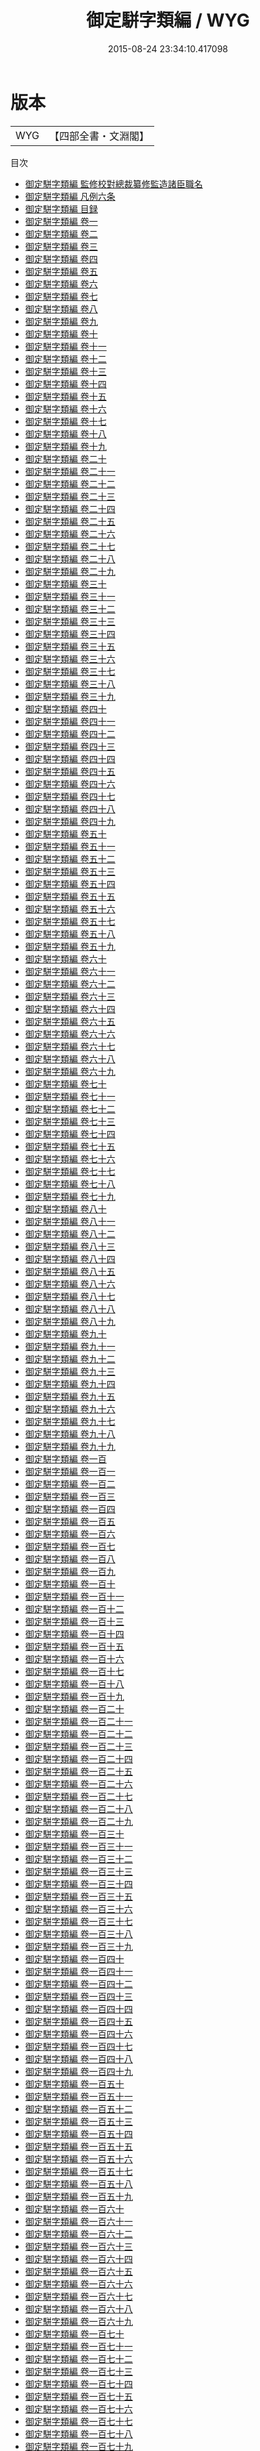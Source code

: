 #+TITLE: 御定駢字類編 / WYG
#+DATE: 2015-08-24 23:34:10.417098
* 版本
 |       WYG|【四部全書・文淵閣】|
目次
 - [[file:KR3k0056_000.txt::000-1a][御定駢字類編 監修校對總裁纂修監造諸臣職名]]
 - [[file:KR3k0056_000.txt::000-5a][御定駢字類編 凡例六条]]
 - [[file:KR3k0056_000.txt::000-7a][御定駢字類編 目録]]
 - [[file:KR3k0056_001.txt::001-1a][御定駢字類編 卷一]]
 - [[file:KR3k0056_002.txt::002-1a][御定駢字類編 卷二]]
 - [[file:KR3k0056_003.txt::003-1a][御定駢字類編 卷三]]
 - [[file:KR3k0056_004.txt::004-1a][御定駢字類編 卷四]]
 - [[file:KR3k0056_005.txt::005-1a][御定駢字類編 卷五]]
 - [[file:KR3k0056_006.txt::006-1a][御定駢字類編 卷六]]
 - [[file:KR3k0056_007.txt::007-1a][御定駢字類編 卷七]]
 - [[file:KR3k0056_008.txt::008-1a][御定駢字類編 卷八]]
 - [[file:KR3k0056_009.txt::009-1a][御定駢字類編 卷九]]
 - [[file:KR3k0056_010.txt::010-1a][御定駢字類編 卷十]]
 - [[file:KR3k0056_011.txt::011-1a][御定駢字類編 卷十一]]
 - [[file:KR3k0056_012.txt::012-1a][御定駢字類編 卷十二]]
 - [[file:KR3k0056_013.txt::013-1a][御定駢字類編 卷十三]]
 - [[file:KR3k0056_014.txt::014-1a][御定駢字類編 卷十四]]
 - [[file:KR3k0056_015.txt::015-1a][御定駢字類編 卷十五]]
 - [[file:KR3k0056_016.txt::016-1a][御定駢字類編 卷十六]]
 - [[file:KR3k0056_017.txt::017-1a][御定駢字類編 卷十七]]
 - [[file:KR3k0056_018.txt::018-1a][御定駢字類編 卷十八]]
 - [[file:KR3k0056_019.txt::019-1a][御定駢字類編 卷十九]]
 - [[file:KR3k0056_020.txt::020-1a][御定駢字類編 卷二十]]
 - [[file:KR3k0056_021.txt::021-1a][御定駢字類編 卷二十一]]
 - [[file:KR3k0056_022.txt::022-1a][御定駢字類編 卷二十二]]
 - [[file:KR3k0056_023.txt::023-1a][御定駢字類編 卷二十三]]
 - [[file:KR3k0056_024.txt::024-1a][御定駢字類編 卷二十四]]
 - [[file:KR3k0056_025.txt::025-1a][御定駢字類編 卷二十五]]
 - [[file:KR3k0056_026.txt::026-1a][御定駢字類編 卷二十六]]
 - [[file:KR3k0056_027.txt::027-1a][御定駢字類編 卷二十七]]
 - [[file:KR3k0056_028.txt::028-1a][御定駢字類編 卷二十八]]
 - [[file:KR3k0056_029.txt::029-1a][御定駢字類編 卷二十九]]
 - [[file:KR3k0056_030.txt::030-1a][御定駢字類編 卷三十]]
 - [[file:KR3k0056_031.txt::031-1a][御定駢字類編 卷三十一]]
 - [[file:KR3k0056_032.txt::032-1a][御定駢字類編 卷三十二]]
 - [[file:KR3k0056_033.txt::033-1a][御定駢字類編 卷三十三]]
 - [[file:KR3k0056_034.txt::034-1a][御定駢字類編 卷三十四]]
 - [[file:KR3k0056_035.txt::035-1a][御定駢字類編 卷三十五]]
 - [[file:KR3k0056_036.txt::036-1a][御定駢字類編 卷三十六]]
 - [[file:KR3k0056_037.txt::037-1a][御定駢字類編 卷三十七]]
 - [[file:KR3k0056_038.txt::038-1a][御定駢字類編 卷三十八]]
 - [[file:KR3k0056_039.txt::039-1a][御定駢字類編 卷三十九]]
 - [[file:KR3k0056_040.txt::040-1a][御定駢字類編 卷四十]]
 - [[file:KR3k0056_041.txt::041-1a][御定駢字類編 卷四十一]]
 - [[file:KR3k0056_042.txt::042-1a][御定駢字類編 卷四十二]]
 - [[file:KR3k0056_043.txt::043-1a][御定駢字類編 卷四十三]]
 - [[file:KR3k0056_044.txt::044-1a][御定駢字類編 卷四十四]]
 - [[file:KR3k0056_045.txt::045-1a][御定駢字類編 卷四十五]]
 - [[file:KR3k0056_046.txt::046-1a][御定駢字類編 卷四十六]]
 - [[file:KR3k0056_047.txt::047-1a][御定駢字類編 卷四十七]]
 - [[file:KR3k0056_048.txt::048-1a][御定駢字類編 卷四十八]]
 - [[file:KR3k0056_049.txt::049-1a][御定駢字類編 卷四十九]]
 - [[file:KR3k0056_050.txt::050-1a][御定駢字類編 卷五十]]
 - [[file:KR3k0056_051.txt::051-1a][御定駢字類編 卷五十一]]
 - [[file:KR3k0056_052.txt::052-1a][御定駢字類編 卷五十二]]
 - [[file:KR3k0056_053.txt::053-1a][御定駢字類編 卷五十三]]
 - [[file:KR3k0056_054.txt::054-1a][御定駢字類編 卷五十四]]
 - [[file:KR3k0056_055.txt::055-1a][御定駢字類編 卷五十五]]
 - [[file:KR3k0056_056.txt::056-1a][御定駢字類編 卷五十六]]
 - [[file:KR3k0056_057.txt::057-1a][御定駢字類編 卷五十七]]
 - [[file:KR3k0056_058.txt::058-1a][御定駢字類編 卷五十八]]
 - [[file:KR3k0056_059.txt::059-1a][御定駢字類編 卷五十九]]
 - [[file:KR3k0056_060.txt::060-1a][御定駢字類編 卷六十]]
 - [[file:KR3k0056_061.txt::061-1a][御定駢字類編 卷六十一]]
 - [[file:KR3k0056_062.txt::062-1a][御定駢字類編 卷六十二]]
 - [[file:KR3k0056_063.txt::063-1a][御定駢字類編 卷六十三]]
 - [[file:KR3k0056_064.txt::064-1a][御定駢字類編 卷六十四]]
 - [[file:KR3k0056_065.txt::065-1a][御定駢字類編 卷六十五]]
 - [[file:KR3k0056_066.txt::066-1a][御定駢字類編 卷六十六]]
 - [[file:KR3k0056_067.txt::067-1a][御定駢字類編 卷六十七]]
 - [[file:KR3k0056_068.txt::068-1a][御定駢字類編 卷六十八]]
 - [[file:KR3k0056_069.txt::069-1a][御定駢字類編 卷六十九]]
 - [[file:KR3k0056_070.txt::070-1a][御定駢字類編 卷七十]]
 - [[file:KR3k0056_071.txt::071-1a][御定駢字類編 卷七十一]]
 - [[file:KR3k0056_072.txt::072-1a][御定駢字類編 卷七十二]]
 - [[file:KR3k0056_073.txt::073-1a][御定駢字類編 卷七十三]]
 - [[file:KR3k0056_074.txt::074-1a][御定駢字類編 卷七十四]]
 - [[file:KR3k0056_075.txt::075-1a][御定駢字類編 卷七十五]]
 - [[file:KR3k0056_076.txt::076-1a][御定駢字類編 卷七十六]]
 - [[file:KR3k0056_077.txt::077-1a][御定駢字類編 卷七十七]]
 - [[file:KR3k0056_078.txt::078-1a][御定駢字類編 卷七十八]]
 - [[file:KR3k0056_079.txt::079-1a][御定駢字類編 卷七十九]]
 - [[file:KR3k0056_080.txt::080-1a][御定駢字類編 卷八十]]
 - [[file:KR3k0056_081.txt::081-1a][御定駢字類編 卷八十一]]
 - [[file:KR3k0056_082.txt::082-1a][御定駢字類編 卷八十二]]
 - [[file:KR3k0056_083.txt::083-1a][御定駢字類編 卷八十三]]
 - [[file:KR3k0056_084.txt::084-1a][御定駢字類編 卷八十四]]
 - [[file:KR3k0056_085.txt::085-1a][御定駢字類編 卷八十五]]
 - [[file:KR3k0056_086.txt::086-1a][御定駢字類編 卷八十六]]
 - [[file:KR3k0056_087.txt::087-1a][御定駢字類編 卷八十七]]
 - [[file:KR3k0056_088.txt::088-1a][御定駢字類編 卷八十八]]
 - [[file:KR3k0056_089.txt::089-1a][御定駢字類編 卷八十九]]
 - [[file:KR3k0056_090.txt::090-1a][御定駢字類編 卷九十]]
 - [[file:KR3k0056_091.txt::091-1a][御定駢字類編 卷九十一]]
 - [[file:KR3k0056_092.txt::092-1a][御定駢字類編 卷九十二]]
 - [[file:KR3k0056_093.txt::093-1a][御定駢字類編 卷九十三]]
 - [[file:KR3k0056_094.txt::094-1a][御定駢字類編 卷九十四]]
 - [[file:KR3k0056_095.txt::095-1a][御定駢字類編 卷九十五]]
 - [[file:KR3k0056_096.txt::096-1a][御定駢字類編 卷九十六]]
 - [[file:KR3k0056_097.txt::097-1a][御定駢字類編 卷九十七]]
 - [[file:KR3k0056_098.txt::098-1a][御定駢字類編 卷九十八]]
 - [[file:KR3k0056_099.txt::099-1a][御定駢字類編 卷九十九]]
 - [[file:KR3k0056_100.txt::100-1a][御定駢字類編 卷一百]]
 - [[file:KR3k0056_101.txt::101-1a][御定駢字類編 卷一百一]]
 - [[file:KR3k0056_102.txt::102-1a][御定駢字類編 卷一百二]]
 - [[file:KR3k0056_103.txt::103-1a][御定駢字類編 卷一百三]]
 - [[file:KR3k0056_104.txt::104-1a][御定駢字類編 卷一百四]]
 - [[file:KR3k0056_105.txt::105-1a][御定駢字類編 卷一百五]]
 - [[file:KR3k0056_106.txt::106-1a][御定駢字類編 卷一百六]]
 - [[file:KR3k0056_107.txt::107-1a][御定駢字類編 卷一百七]]
 - [[file:KR3k0056_108.txt::108-1a][御定駢字類編 卷一百八]]
 - [[file:KR3k0056_109.txt::109-1a][御定駢字類編 卷一百九]]
 - [[file:KR3k0056_110.txt::110-1a][御定駢字類編 卷一百十]]
 - [[file:KR3k0056_111.txt::111-1a][御定駢字類編 卷一百十一]]
 - [[file:KR3k0056_112.txt::112-1a][御定駢字類編 卷一百十二]]
 - [[file:KR3k0056_113.txt::113-1a][御定駢字類編 卷一百十三]]
 - [[file:KR3k0056_114.txt::114-1a][御定駢字類編 卷一百十四]]
 - [[file:KR3k0056_115.txt::115-1a][御定駢字類編 卷一百十五]]
 - [[file:KR3k0056_116.txt::116-1a][御定駢字類編 卷一百十六]]
 - [[file:KR3k0056_117.txt::117-1a][御定駢字類編 卷一百十七]]
 - [[file:KR3k0056_118.txt::118-1a][御定駢字類編 卷一百十八]]
 - [[file:KR3k0056_119.txt::119-1a][御定駢字類編 卷一百十九]]
 - [[file:KR3k0056_120.txt::120-1a][御定駢字類編 卷一百二十]]
 - [[file:KR3k0056_121.txt::121-1a][御定駢字類編 卷一百二十一]]
 - [[file:KR3k0056_122.txt::122-1a][御定駢字類編 卷一百二十二]]
 - [[file:KR3k0056_123.txt::123-1a][御定駢字類編 卷一百二十三]]
 - [[file:KR3k0056_124.txt::124-1a][御定駢字類編 卷一百二十四]]
 - [[file:KR3k0056_125.txt::125-1a][御定駢字類編 卷一百二十五]]
 - [[file:KR3k0056_126.txt::126-1a][御定駢字類編 卷一百二十六]]
 - [[file:KR3k0056_127.txt::127-1a][御定駢字類編 卷一百二十七]]
 - [[file:KR3k0056_128.txt::128-1a][御定駢字類編 卷一百二十八]]
 - [[file:KR3k0056_129.txt::129-1a][御定駢字類編 卷一百二十九]]
 - [[file:KR3k0056_130.txt::130-1a][御定駢字類編 卷一百三十]]
 - [[file:KR3k0056_131.txt::131-1a][御定駢字類編 卷一百三十一]]
 - [[file:KR3k0056_132.txt::132-1a][御定駢字類編 卷一百三十二]]
 - [[file:KR3k0056_133.txt::133-1a][御定駢字類編 卷一百三十三]]
 - [[file:KR3k0056_134.txt::134-1a][御定駢字類編 卷一百三十四]]
 - [[file:KR3k0056_135.txt::135-1a][御定駢字類編 卷一百三十五]]
 - [[file:KR3k0056_136.txt::136-1a][御定駢字類編 卷一百三十六]]
 - [[file:KR3k0056_137.txt::137-1a][御定駢字類編 卷一百三十七]]
 - [[file:KR3k0056_138.txt::138-1a][御定駢字類編 卷一百三十八]]
 - [[file:KR3k0056_139.txt::139-1a][御定駢字類編 卷一百三十九]]
 - [[file:KR3k0056_140.txt::140-1a][御定駢字類編 卷一百四十]]
 - [[file:KR3k0056_141.txt::141-1a][御定駢字類編 卷一百四十一]]
 - [[file:KR3k0056_142.txt::142-1a][御定駢字類編 卷一百四十二]]
 - [[file:KR3k0056_143.txt::143-1a][御定駢字類編 卷一百四十三]]
 - [[file:KR3k0056_144.txt::144-1a][御定駢字類編 卷一百四十四]]
 - [[file:KR3k0056_145.txt::145-1a][御定駢字類編 卷一百四十五]]
 - [[file:KR3k0056_146.txt::146-1a][御定駢字類編 卷一百四十六]]
 - [[file:KR3k0056_147.txt::147-1a][御定駢字類編 卷一百四十七]]
 - [[file:KR3k0056_148.txt::148-1a][御定駢字類編 卷一百四十八]]
 - [[file:KR3k0056_149.txt::149-1a][御定駢字類編 卷一百四十九]]
 - [[file:KR3k0056_150.txt::150-1a][御定駢字類編 卷一百五十]]
 - [[file:KR3k0056_151.txt::151-1a][御定駢字類編 卷一百五十一]]
 - [[file:KR3k0056_152.txt::152-1a][御定駢字類編 卷一百五十二]]
 - [[file:KR3k0056_153.txt::153-1a][御定駢字類編 卷一百五十三]]
 - [[file:KR3k0056_154.txt::154-1a][御定駢字類編 卷一百五十四]]
 - [[file:KR3k0056_155.txt::155-1a][御定駢字類編 卷一百五十五]]
 - [[file:KR3k0056_156.txt::156-1a][御定駢字類編 卷一百五十六]]
 - [[file:KR3k0056_157.txt::157-1a][御定駢字類編 卷一百五十七]]
 - [[file:KR3k0056_158.txt::158-1a][御定駢字類編 卷一百五十八]]
 - [[file:KR3k0056_159.txt::159-1a][御定駢字類編 卷一百五十九]]
 - [[file:KR3k0056_160.txt::160-1a][御定駢字類編 卷一百六十]]
 - [[file:KR3k0056_161.txt::161-1a][御定駢字類編 卷一百六十一]]
 - [[file:KR3k0056_162.txt::162-1a][御定駢字類編 卷一百六十二]]
 - [[file:KR3k0056_163.txt::163-1a][御定駢字類編 卷一百六十三]]
 - [[file:KR3k0056_164.txt::164-1a][御定駢字類編 卷一百六十四]]
 - [[file:KR3k0056_165.txt::165-1a][御定駢字類編 卷一百六十五]]
 - [[file:KR3k0056_166.txt::166-1a][御定駢字類編 卷一百六十六]]
 - [[file:KR3k0056_167.txt::167-1a][御定駢字類編 卷一百六十七]]
 - [[file:KR3k0056_168.txt::168-1a][御定駢字類編 卷一百六十八]]
 - [[file:KR3k0056_169.txt::169-1a][御定駢字類編 卷一百六十九]]
 - [[file:KR3k0056_170.txt::170-1a][御定駢字類編 卷一百七十]]
 - [[file:KR3k0056_171.txt::171-1a][御定駢字類編 卷一百七十一]]
 - [[file:KR3k0056_172.txt::172-1a][御定駢字類編 卷一百七十二]]
 - [[file:KR3k0056_173.txt::173-1a][御定駢字類編 卷一百七十三]]
 - [[file:KR3k0056_174.txt::174-1a][御定駢字類編 卷一百七十四]]
 - [[file:KR3k0056_175.txt::175-1a][御定駢字類編 卷一百七十五]]
 - [[file:KR3k0056_176.txt::176-1a][御定駢字類編 卷一百七十六]]
 - [[file:KR3k0056_177.txt::177-1a][御定駢字類編 卷一百七十七]]
 - [[file:KR3k0056_178.txt::178-1a][御定駢字類編 卷一百七十八]]
 - [[file:KR3k0056_179.txt::179-1a][御定駢字類編 卷一百七十九]]
 - [[file:KR3k0056_180.txt::180-1a][御定駢字類編 卷一百八十]]
 - [[file:KR3k0056_181.txt::181-1a][御定駢字類編 卷一百八十一]]
 - [[file:KR3k0056_182.txt::182-1a][御定駢字類編 卷一百八十二]]
 - [[file:KR3k0056_183.txt::183-1a][御定駢字類編 卷一百八十三]]
 - [[file:KR3k0056_184.txt::184-1a][御定駢字類編 卷一百八十四]]
 - [[file:KR3k0056_185.txt::185-1a][御定駢字類編 卷一百八十五]]
 - [[file:KR3k0056_186.txt::186-1a][御定駢字類編 卷一百八十六]]
 - [[file:KR3k0056_187.txt::187-1a][御定駢字類編 卷一百八十七]]
 - [[file:KR3k0056_188.txt::188-1a][御定駢字類編 卷一百八十八]]
 - [[file:KR3k0056_189.txt::189-1a][御定駢字類編 卷一百八十九]]
 - [[file:KR3k0056_190.txt::190-1a][御定駢字類編 卷一百九十]]
 - [[file:KR3k0056_191.txt::191-1a][御定駢字類編 卷一百九十一]]
 - [[file:KR3k0056_192.txt::192-1a][御定駢字類編 卷一百九十二]]
 - [[file:KR3k0056_193.txt::193-1a][御定駢字類編 卷一百九十三]]
 - [[file:KR3k0056_194.txt::194-1a][御定駢字類編 卷一百九十四]]
 - [[file:KR3k0056_195.txt::195-1a][御定駢字類編 卷一百九十五]]
 - [[file:KR3k0056_196.txt::196-1a][御定駢字類編 卷一百九十六]]
 - [[file:KR3k0056_197.txt::197-1a][御定駢字類編 卷一百九十七]]
 - [[file:KR3k0056_198.txt::198-1a][御定駢字類編 卷一百九十八]]
 - [[file:KR3k0056_199.txt::199-1a][御定駢字類編 卷一百九十九]]
 - [[file:KR3k0056_200.txt::200-1a][御定駢字類編 卷二百]]
 - [[file:KR3k0056_201.txt::201-1a][御定駢字類編 卷二百一]]
 - [[file:KR3k0056_202.txt::202-1a][御定駢字類編 卷二百二]]
 - [[file:KR3k0056_203.txt::203-1a][御定駢字類編 卷二百三]]
 - [[file:KR3k0056_204.txt::204-1a][御定駢字類編 卷二百四]]
 - [[file:KR3k0056_205.txt::205-1a][御定駢字類編 卷二百五]]
 - [[file:KR3k0056_206.txt::206-1a][御定駢字類編 卷二百六]]
 - [[file:KR3k0056_207.txt::207-1a][御定駢字類編 卷二百七]]
 - [[file:KR3k0056_208.txt::208-1a][御定駢字類編 卷二百八]]
 - [[file:KR3k0056_209.txt::209-1a][御定駢字類編 卷二百九]]
 - [[file:KR3k0056_210.txt::210-1a][御定駢字類編 卷二百十]]
 - [[file:KR3k0056_211.txt::211-1a][御定駢字類編 卷二百十一]]
 - [[file:KR3k0056_212.txt::212-1a][御定駢字類編 卷二百十二]]
 - [[file:KR3k0056_213.txt::213-1a][御定駢字類編 卷二百十三]]
 - [[file:KR3k0056_214.txt::214-1a][御定駢字類編 卷二百十四]]
 - [[file:KR3k0056_215.txt::215-1a][御定駢字類編 卷二百十五]]
 - [[file:KR3k0056_216.txt::216-1a][御定駢字類編 卷二百十六]]
 - [[file:KR3k0056_217.txt::217-1a][御定駢字類編 卷二百十七]]
 - [[file:KR3k0056_218.txt::218-1a][御定駢字類編 卷二百十八]]
 - [[file:KR3k0056_219.txt::219-1a][御定駢字類編 卷二百十九]]
 - [[file:KR3k0056_220.txt::220-1a][御定駢字類編 卷二百二十]]
 - [[file:KR3k0056_221.txt::221-1a][御定駢字類編 卷二百二十一]]
 - [[file:KR3k0056_222.txt::222-1a][御定駢字類編 卷二百二十二]]
 - [[file:KR3k0056_223.txt::223-1a][御定駢字類編 卷二百二十三]]
 - [[file:KR3k0056_224.txt::224-1a][御定駢字類編 卷二百二十四]]
 - [[file:KR3k0056_225.txt::225-1a][御定駢字類編 卷二百二十五]]
 - [[file:KR3k0056_226.txt::226-1a][御定駢字類編 卷二百二十六]]
 - [[file:KR3k0056_227.txt::227-1a][御定駢字類編 卷二百二十七]]
 - [[file:KR3k0056_228.txt::228-1a][御定駢字類編 卷二百二十八]]
 - [[file:KR3k0056_229.txt::229-1a][御定駢字類編 卷二百二十九]]
 - [[file:KR3k0056_230.txt::230-1a][御定駢字類編 卷二百三十]]
 - [[file:KR3k0056_231.txt::231-1a][御定駢字類編 卷二百三十一]]
 - [[file:KR3k0056_232.txt::232-1a][御定駢字類編 卷二百三十二]]
 - [[file:KR3k0056_233.txt::233-1a][御定駢字類編 卷二百三十三]]
 - [[file:KR3k0056_234.txt::234-1a][御定駢字類編 卷二百三十四]]
 - [[file:KR3k0056_235.txt::235-1a][御定駢字類編 卷二百三十五]]
 - [[file:KR3k0056_236.txt::236-1a][御定駢字類編 卷二百三十六]]
 - [[file:KR3k0056_237.txt::237-1a][御定駢字類編 卷二百三十七]]
 - [[file:KR3k0056_238.txt::238-1a][御定駢字類編 卷二百三十八]]
 - [[file:KR3k0056_239.txt::239-1a][御定駢字類編 卷二百三十九]]
 - [[file:KR3k0056_240.txt::240-1a][御定駢字類編 卷二百四十]]
